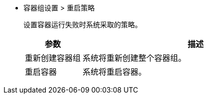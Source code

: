// :ks_include_id: e492eb63e19b4c8d88cb2d2a4b800815
* 容器组设置 > 重启策略
+
--
设置容器运行失败时系统采取的策略。

[%header,cols="1a,4a"]
|===
|参数 |描述

|重新创建容器组
|系统将重新创建整个容器组。

|重启容器
|系统将重启容器。
|===
--